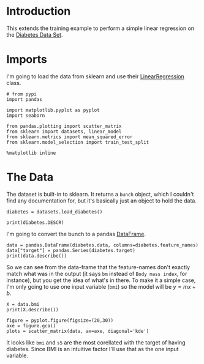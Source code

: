 #+BEGIN_COMMENT
.. title: Simple Linear Regression
.. slug: simple-linear-regression
.. date: 2018-06-06 15:07:25 UTC-07:00
.. tags: regression tensorflow dummies
.. category: regression
.. link: 
.. description: Simple linear regression with tensorflow.
.. type: text
#+END_COMMENT

* Introduction
  This extends the training example to perform a simple linear regression on the [[https://archive.ics.uci.edu/ml/datasets/Diabetes][Diabetes Data Set]]. 

* Imports
  I'm going to load the data from sklearn and use their [[http://scikit-learn.org/stable/modules/generated/sklearn.linear_model.LinearRegression.html][LinearRegression]] class.

#+BEGIN_SRC ipython :session regression :results none
# from pypi
import pandas

import matplotlib.pyplot as pyplot
import seaborn

from pandas.plotting import scatter_matrix
from sklearn import datasets, linear_model
from sklearn.metrics import mean_squared_error
from sklearn.model_selection import train_test_split
#+END_SRC

#+BEGIN_SRC ipython :session regression :results none
%matplotlib inline
#+END_SRC

* The Data
  The dataset is built-in to sklearn. It returns a =bunch= object, which I couldn't find any documentation for, but it's basically just an object to hold the data.

#+BEGIN_SRC ipython :session regression :results none
diabetes = datasets.load_diabetes()
#+END_SRC

#+BEGIN_SRC ipython :session regression :results output
print(diabetes.DESCR)
#+END_SRC

#+RESULTS:
#+begin_example
Diabetes dataset
================

Notes
-----

Ten baseline variables, age, sex, body mass index, average blood
pressure, and six blood serum measurements were obtained for each of n =
442 diabetes patients, as well as the response of interest, a
quantitative measure of disease progression one year after baseline.

Data Set Characteristics:

  :Number of Instances: 442

  :Number of Attributes: First 10 columns are numeric predictive values

  :Target: Column 11 is a quantitative measure of disease progression one year after baseline

  :Attributes:
    :Age:
    :Sex:
    :Body mass index:
    :Average blood pressure:
    :S1:
    :S2:
    :S3:
    :S4:
    :S5:
    :S6:

Note: Each of these 10 feature variables have been mean centered and scaled by the standard deviation times `n_samples` (i.e. the sum of squares of each column totals 1).

Source URL:
http://www4.stat.ncsu.edu/~boos/var.select/diabetes.html

For more information see:
Bradley Efron, Trevor Hastie, Iain Johnstone and Robert Tibshirani (2004) "Least Angle Regression," Annals of Statistics (with discussion), 407-499.
(http://web.stanford.edu/~hastie/Papers/LARS/LeastAngle_2002.pdf)

#+end_example

I'm going to convert the bunch to a pandas [[https://pandas.pydata.org/pandas-docs/stable/generated/pandas.DataFrame.html][DataFrame]].

#+BEGIN_SRC ipython :session regression :results output
data = pandas.DataFrame(diabetes.data, columns=diabetes.feature_names)
data["target"] = pandas.Series(diabetes.target)
print(data.describe())
#+END_SRC

#+RESULTS:
#+begin_example
                age           sex           bmi            bp            s1  \
count  4.420000e+02  4.420000e+02  4.420000e+02  4.420000e+02  4.420000e+02   
mean  -3.639623e-16  1.309912e-16 -8.013951e-16  1.289818e-16 -9.042540e-17   
std    4.761905e-02  4.761905e-02  4.761905e-02  4.761905e-02  4.761905e-02   
min   -1.072256e-01 -4.464164e-02 -9.027530e-02 -1.123996e-01 -1.267807e-01   
25%   -3.729927e-02 -4.464164e-02 -3.422907e-02 -3.665645e-02 -3.424784e-02   
50%    5.383060e-03 -4.464164e-02 -7.283766e-03 -5.670611e-03 -4.320866e-03   
75%    3.807591e-02  5.068012e-02  3.124802e-02  3.564384e-02  2.835801e-02   
max    1.107267e-01  5.068012e-02  1.705552e-01  1.320442e-01  1.539137e-01   

                 s2            s3            s4            s5            s6  \
count  4.420000e+02  4.420000e+02  4.420000e+02  4.420000e+02  4.420000e+02   
mean   1.301121e-16 -4.563971e-16  3.863174e-16 -3.848103e-16 -3.398488e-16   
std    4.761905e-02  4.761905e-02  4.761905e-02  4.761905e-02  4.761905e-02   
min   -1.156131e-01 -1.023071e-01 -7.639450e-02 -1.260974e-01 -1.377672e-01   
25%   -3.035840e-02 -3.511716e-02 -3.949338e-02 -3.324879e-02 -3.317903e-02   
50%   -3.819065e-03 -6.584468e-03 -2.592262e-03 -1.947634e-03 -1.077698e-03   
75%    2.984439e-02  2.931150e-02  3.430886e-02  3.243323e-02  2.791705e-02   
max    1.987880e-01  1.811791e-01  1.852344e-01  1.335990e-01  1.356118e-01   

           target  
count  442.000000  
mean   152.133484  
std     77.093005  
min     25.000000  
25%     87.000000  
50%    140.500000  
75%    211.500000  
max    346.000000  
#+end_example

So we can see from the data-frame that the feature-names don't exactly match what was in the output (it says =bm= instead of =Body mass index=, for instance), but you get the idea of what's in there. To make it a simple case, I'm only going to use one input variable (=bmi=) so the model will be $y=mx+b$.

#+BEGIN_SRC ipython :session regression :results output
X = data.bmi
print(X.describe())
#+END_SRC

#+RESULTS:
: count    4.420000e+02
: mean    -8.013951e-16
: std      4.761905e-02
: min     -9.027530e-02
: 25%     -3.422907e-02
: 50%     -7.283766e-03
: 75%      3.124802e-02
: max      1.705552e-01
: Name: bmi, dtype: float64

#+BEGIN_SRC ipython :session regression :results raw drawer :ipyfile /tmp/bmi.png
figure = pyplot.figure(figsize=(20,30))
axe = figure.gca()
plots = scatter_matrix(data, ax=axe, diagonal='kde')
#+END_SRC

#+RESULTS:
:RESULTS:
# Out[25]:
[[file:/tmp/bmi.png]]
:END:

It looks like =bmi= and =s5= are the most corellated with the target of having diabetes. Since BMI is an intuitive factor I'll use that as the one input variable.


